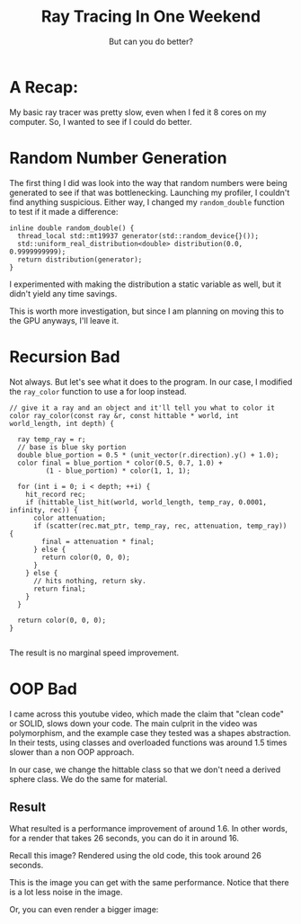 #+TITLE: Ray Tracing In One Weekend
#+SUBTITLE: But can you do better?
#+OPTIONS: html-postamble:nil

* A Recap:
My basic ray tracer was pretty slow, even when I fed it 8 cores on my computer.
So, I wanted to see if I could do better.

* Random Number Generation
The first thing I did was look into the way that random numbers were being generated
to see if that was bottlenecking.
Launching my profiler, I couldn't find anything suspicious.
Either way, I changed my ~random_double~ function to test if it made a difference:
#+begin_src C++
inline double random_double() {
  thread_local std::mt19937 generator(std::random_device{}());
  std::uniform_real_distribution<double> distribution(0.0, 0.9999999999);
  return distribution(generator);
}
#+end_src

I experimented with making the distribution a static variable as well, but it didn't yield any
time savings.

This is worth more investigation, but since I am planning on moving this to
the GPU anyways, I'll leave it.

* Recursion Bad
Not always. But let's see what it does to the program.
In our case, I modified the ~ray_color~ function to use a for loop instead.
#+begin_src C++
// give it a ray and an object and it'll tell you what to color it
color ray_color(const ray &r, const hittable * world, int world_length, int depth) {

  ray temp_ray = r;
  // base is blue sky portion
  double blue_portion = 0.5 * (unit_vector(r.direction).y() + 1.0);
  color final = blue_portion * color(0.5, 0.7, 1.0) +
         (1 - blue_portion) * color(1, 1, 1);

  for (int i = 0; i < depth; ++i) {
    hit_record rec;
    if (hittable_list_hit(world, world_length, temp_ray, 0.0001, infinity, rec)) {
      color attenuation;
      if (scatter(rec.mat_ptr, temp_ray, rec, attenuation, temp_ray)) {
        final = attenuation * final;
      } else {
        return color(0, 0, 0);
      }
    } else {
      // hits nothing, return sky.
      return final;
    }
  }

  return color(0, 0, 0);
}

#+end_src

The result is no marginal speed improvement.

* OOP Bad
I came across this youtube video, which made the claim that "clean code" or SOLID,
slows down your code. The main culprit in the video was polymorphism, and the example
case they tested was a shapes abstraction. In their tests, using classes and overloaded
functions was around 1.5 times slower than a non OOP approach.

In our case, we change the hittable class so that we don't need a derived sphere class.
We do the same for material.

** Result
What resulted is a performance improvement of around 1.6. In other words, for a render that takes
26 seconds, you can do it in around 16.

Recall this image? Rendered using the old code, this took around 26 seconds. \\
[[./images/image_300_10_50.png]]

This is the image you can get with the same performance. Notice that there is a lot
less noise in the image. \\
[[./images/image_300_16_50.png]]

Or, you can even render a bigger image: \\
[[./images/image_380_10_50.png]]

